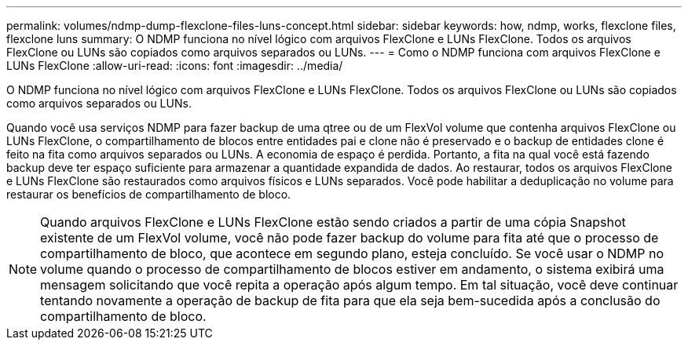 ---
permalink: volumes/ndmp-dump-flexclone-files-luns-concept.html 
sidebar: sidebar 
keywords: how, ndmp, works, flexclone files, flexclone luns 
summary: O NDMP funciona no nível lógico com arquivos FlexClone e LUNs FlexClone. Todos os arquivos FlexClone ou LUNs são copiados como arquivos separados ou LUNs. 
---
= Como o NDMP funciona com arquivos FlexClone e LUNs FlexClone
:allow-uri-read: 
:icons: font
:imagesdir: ../media/


[role="lead"]
O NDMP funciona no nível lógico com arquivos FlexClone e LUNs FlexClone. Todos os arquivos FlexClone ou LUNs são copiados como arquivos separados ou LUNs.

Quando você usa serviços NDMP para fazer backup de uma qtree ou de um FlexVol volume que contenha arquivos FlexClone ou LUNs FlexClone, o compartilhamento de blocos entre entidades pai e clone não é preservado e o backup de entidades clone é feito na fita como arquivos separados ou LUNs. A economia de espaço é perdida. Portanto, a fita na qual você está fazendo backup deve ter espaço suficiente para armazenar a quantidade expandida de dados. Ao restaurar, todos os arquivos FlexClone e LUNs FlexClone são restaurados como arquivos físicos e LUNs separados. Você pode habilitar a deduplicação no volume para restaurar os benefícios de compartilhamento de bloco.

[NOTE]
====
Quando arquivos FlexClone e LUNs FlexClone estão sendo criados a partir de uma cópia Snapshot existente de um FlexVol volume, você não pode fazer backup do volume para fita até que o processo de compartilhamento de bloco, que acontece em segundo plano, esteja concluído. Se você usar o NDMP no volume quando o processo de compartilhamento de blocos estiver em andamento, o sistema exibirá uma mensagem solicitando que você repita a operação após algum tempo. Em tal situação, você deve continuar tentando novamente a operação de backup de fita para que ela seja bem-sucedida após a conclusão do compartilhamento de bloco.

====